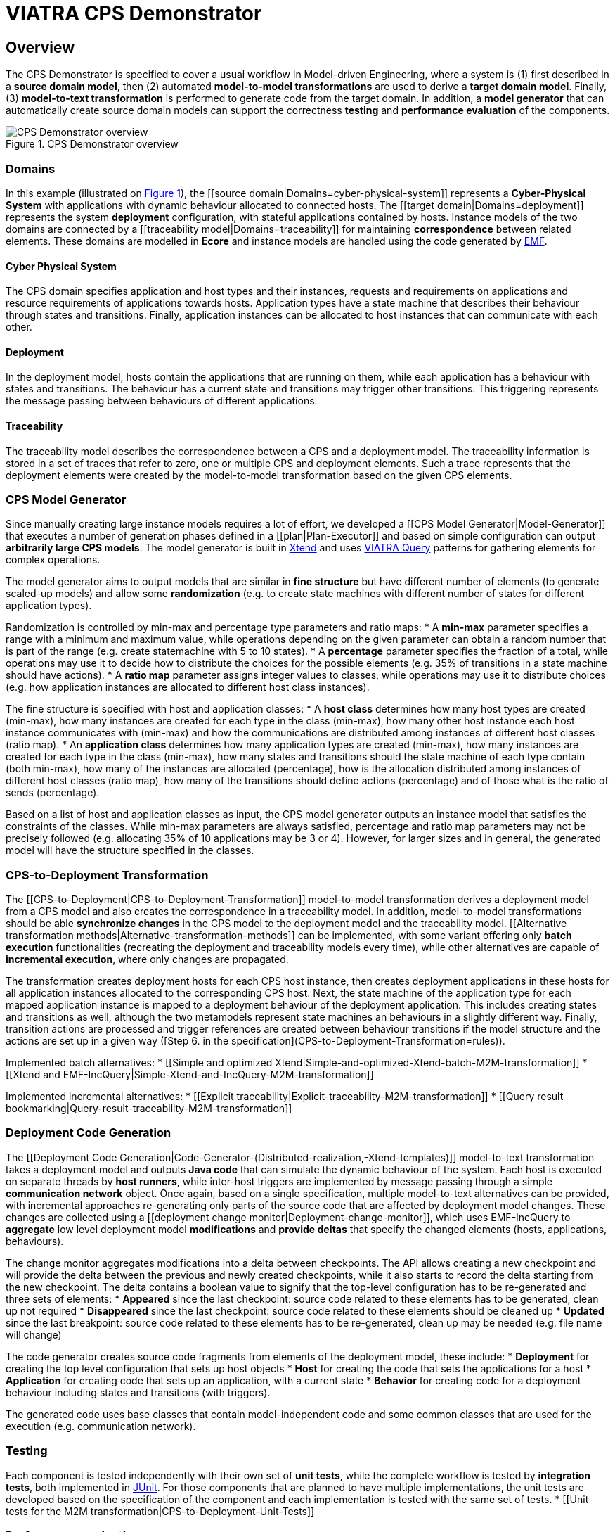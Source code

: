 = VIATRA CPS Demonstrator

== Overview

The CPS Demonstrator is specified to cover a usual workflow in Model-driven Engineering, where a system is (1) first described in a **source domain model**, then (2) automated **model-to-model transformations** are used to derive a **target domain model**. Finally, (3) **model-to-text transformation** is performed to generate code from the target domain. In addition, a **model generator** that can automatically create source domain models can support the correctness **testing** and **performance evaluation** of the components.

[fig:cps-overview]
.CPS Demonstrator overview
image::images/overview.png[CPS Demonstrator overview]

=== Domains

In this example (illustrated on <<fig:cps-overview,Figure 1>>), the [[source domain|Domains=cyber-physical-system]] represents a **Cyber-Physical System** with applications with dynamic behaviour allocated to connected hosts. The [[target domain|Domains=deployment]] represents the system **deployment** configuration, with stateful applications contained by hosts. Instance models of the two domains are connected by a [[traceability model|Domains=traceability]] for maintaining **correspondence** between related elements. These domains are modelled in **Ecore** and instance models are handled using the code generated by link:https://www.eclipse.org/modeling/emf/[EMF].

==== Cyber Physical System

The CPS domain specifies application and host types and their instances, requests and requirements on applications and resource requirements of applications towards hosts. Application types have a state machine that describes their behaviour through states and transitions. Finally, application instances can be allocated to host instances that can communicate with each other.

==== Deployment

In the deployment model, hosts contain the applications that are running on them, while each application has a behaviour with states and transitions. The behaviour has a current state and transitions may trigger other transitions. This triggering represents the message passing between behaviours of different applications.

==== Traceability

The traceability model describes the correspondence between a CPS and a deployment model. The traceability information is stored in a set of traces that refer to zero, one or multiple CPS and deployment elements. Such a trace represents that the deployment elements were created by the model-to-model transformation based on the given CPS elements.

=== CPS Model Generator

Since manually creating large instance models requires a lot of effort, we developed a [[CPS Model Generator|Model-Generator]] that executes a number of generation phases defined in a [[plan|Plan-Executor]] and based on simple configuration can output **arbitrarily large CPS models**. The model generator is built in link:https://www.eclipse.org/xtend/[Xtend] and uses link:https://www.eclipse.org/viatra/[VIATRA Query] patterns for gathering elements for complex operations.

The model generator aims to output models that are similar in **fine structure** but have different number of elements (to generate scaled-up models) and allow some **randomization** (e.g. to create state machines with different number of states for different application types).

Randomization is controlled by min-max and percentage type parameters and ratio maps:
* A **min-max** parameter specifies a range with a minimum and maximum value, while operations depending on the given parameter can obtain a random number that is part of the range (e.g. create statemachine with 5 to 10 states).
* A **percentage** parameter specifies the fraction of a total, while operations may use it to decide how to distribute the choices for the possible elements (e.g. 35% of transitions in a state machine should have actions).
* A **ratio map** parameter assigns integer values to classes, while operations may use it to distribute choices (e.g. how application instances are allocated to different host class instances).

The fine structure is specified with host and application classes:
* A **host class** determines how many host types are created (min-max), how many instances are created for each type in the class (min-max), how many other host instance each host instance communicates with (min-max) and how the communications are distributed among instances of different host classes (ratio map).
* An **application class** determines how many application types are created (min-max), how many instances are created for each type in the class (min-max), how many states and transitions should the state machine of each type contain (both min-max), how many of the instances are allocated (percentage), how is the allocation distributed among instances of different host classes (ratio map), how many of the transitions should define actions (percentage) and of those what is the ratio of sends (percentage).

Based on a list of host and application classes as input, the CPS model generator outputs an instance model that satisfies the constraints of the classes. While min-max parameters are always satisfied, percentage and ratio map parameters may not be precisely followed (e.g. allocating 35% of 10 applications may be 3 or 4). However, for larger sizes and in general, the generated model will have the structure specified in the classes.

=== CPS-to-Deployment Transformation

The [[CPS-to-Deployment|CPS-to-Deployment-Transformation]] model-to-model transformation derives a deployment model from a CPS model and also creates the correspondence in a traceability model. In addition, model-to-model transformations should be able **synchronize changes** in the CPS model to the deployment model and the traceability model. [[Alternative transformation methods|Alternative-transformation-methods]] can be implemented, with some variant offering only **batch execution** functionalities (recreating the deployment and traceability models every time), while other alternatives are capable of **incremental execution**, where only changes are propagated.

The transformation creates deployment hosts for each CPS host instance, then creates deployment applications in these hosts for all application instances allocated to the corresponding CPS host. Next, the state machine of the application type for each mapped application instance is mapped to a deployment behaviour of the deployment application. This includes creating states and transitions as well, although the two metamodels represent state machines an behaviours in a slightly different way. Finally, transition actions are processed and trigger references are created between behaviour transitions if the model structure and the actions are set up in a given way ([Step 6. in the specification](CPS-to-Deployment-Transformation=rules)).

Implemented batch alternatives:
* [[Simple and optimized Xtend|Simple-and-optimized-Xtend-batch-M2M-transformation]]
* [[Xtend and EMF-IncQuery|Simple-Xtend-and-IncQuery-M2M-transformation]]

Implemented incremental alternatives:
* [[Explicit traceability|Explicit-traceability-M2M-transformation]]
* [[Query result bookmarking|Query-result-traceability-M2M-transformation]]

=== Deployment Code Generation

The [[Deployment Code Generation|Code-Generator-(Distributed-realization,-Xtend-templates)]] model-to-text transformation takes a deployment model and outputs **Java code** that can simulate the dynamic behaviour of the system. Each host is executed on separate threads by **host runners**, while inter-host triggers are implemented by message passing through a simple **communication network** object. Once again, based on a single specification, multiple model-to-text alternatives can be provided, with incremental approaches re-generating only parts of the source code that are affected by deployment model changes. These changes are collected using a [[deployment change monitor|Deployment-change-monitor]], which uses EMF-IncQuery to **aggregate** low level deployment model **modifications** and **provide deltas** that specify the changed elements (hosts, applications, behaviours).

The change monitor aggregates modifications into a delta between checkpoints. The API allows creating a new checkpoint and will provide the delta between the previous and newly created checkpoints, while it also starts to record the delta starting from the new checkpoint. The delta contains a boolean value to signify that the top-level configuration has to be re-generated and three sets of elements:
* **Appeared** since the last checkpoint: source code related to these elements has to be generated, clean up not required
* **Disappeared** since the last checkpoint: source code related to these elements should be cleaned up
* **Updated** since the last breakpoint: source code related to these elements has to be re-generated, clean up may be needed (e.g. file name will change)

The code generator creates source code fragments from elements of the deployment model, these include:
* **Deployment** for creating the top level configuration that sets up host objects
* **Host** for creating the code that sets the applications for a host
* **Application** for creating code that sets up an application, with a current state
* **Behavior** for creating code for a deployment behaviour including states and transitions (with triggers).

The generated code uses base classes that contain model-independent code and some common classes that are used for the execution (e.g. communication network).

=== Testing

Each component is tested independently with their own set of **unit tests**, while the complete workflow is tested by **integration tests**, both implemented in link:http://junit.org/[JUnit]. For those components that are planned to have multiple implementations, the unit tests are developed based on the specification of the component and each implementation is tested with the same set of tests.
* [[Unit tests for the M2M transformation|CPS-to-Deployment-Unit-Tests]]

=== Performance evaluation

For details on benchmarking with the demonstrator, see the link:https://github.com/viatra/viatra-cps-benchmark/wiki[VIATRA CPS Benchmark] wiki.
